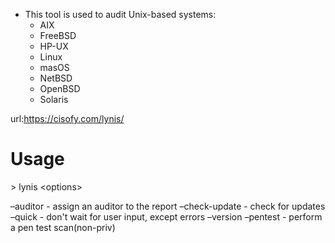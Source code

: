

+ This tool is used to audit Unix-based systems:
  - AIX
  - FreeBSD
  - HP-UX
  - Linux
  - masOS
  - NetBSD
  - OpenBSD
  - Solaris

url:https://cisofy.com/lynis/

* Usage

> lynis <options>

--auditor - assign an auditor to the report
--check-update - check for updates
--quick - don't wait for user input, except errors
--version
--pentest - perform a pen test scan(non-priv)
